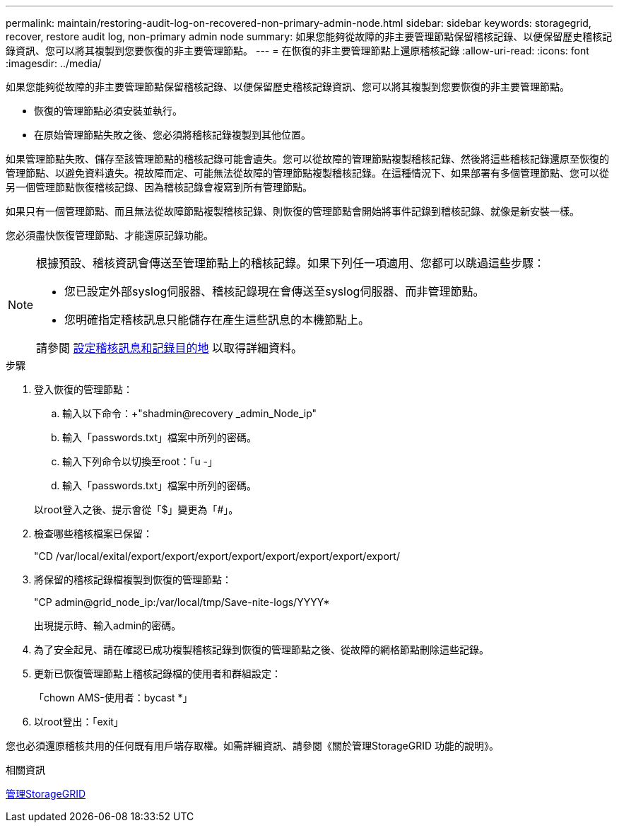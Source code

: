 ---
permalink: maintain/restoring-audit-log-on-recovered-non-primary-admin-node.html 
sidebar: sidebar 
keywords: storagegrid, recover, restore audit log, non-primary admin node 
summary: 如果您能夠從故障的非主要管理節點保留稽核記錄、以便保留歷史稽核記錄資訊、您可以將其複製到您要恢復的非主要管理節點。 
---
= 在恢復的非主要管理節點上還原稽核記錄
:allow-uri-read: 
:icons: font
:imagesdir: ../media/


[role="lead"]
如果您能夠從故障的非主要管理節點保留稽核記錄、以便保留歷史稽核記錄資訊、您可以將其複製到您要恢復的非主要管理節點。

* 恢復的管理節點必須安裝並執行。
* 在原始管理節點失敗之後、您必須將稽核記錄複製到其他位置。


如果管理節點失敗、儲存至該管理節點的稽核記錄可能會遺失。您可以從故障的管理節點複製稽核記錄、然後將這些稽核記錄還原至恢復的管理節點、以避免資料遺失。視故障而定、可能無法從故障的管理節點複製稽核記錄。在這種情況下、如果部署有多個管理節點、您可以從另一個管理節點恢復稽核記錄、因為稽核記錄會複寫到所有管理節點。

如果只有一個管理節點、而且無法從故障節點複製稽核記錄、則恢復的管理節點會開始將事件記錄到稽核記錄、就像是新安裝一樣。

您必須盡快恢復管理節點、才能還原記錄功能。

[NOTE]
====
根據預設、稽核資訊會傳送至管理節點上的稽核記錄。如果下列任一項適用、您都可以跳過這些步驟：

* 您已設定外部syslog伺服器、稽核記錄現在會傳送至syslog伺服器、而非管理節點。
* 您明確指定稽核訊息只能儲存在產生這些訊息的本機節點上。


請參閱 xref:../monitor/configure-audit-messages.adoc[設定稽核訊息和記錄目的地] 以取得詳細資料。

====
.步驟
. 登入恢復的管理節點：
+
.. 輸入以下命令：+"shadmin@recovery _admin_Node_ip"
.. 輸入「passwords.txt」檔案中所列的密碼。
.. 輸入下列命令以切換至root：「u -」
.. 輸入「passwords.txt」檔案中所列的密碼。


+
以root登入之後、提示會從「$」變更為「#」。

. 檢查哪些稽核檔案已保留：
+
"CD /var/local/exital/export/export/export/export/export/export/export/export/

. 將保留的稽核記錄檔複製到恢復的管理節點：
+
"CP admin@grid_node_ip:/var/local/tmp/Save-nite-logs/YYYY*

+
出現提示時、輸入admin的密碼。

. 為了安全起見、請在確認已成功複製稽核記錄到恢復的管理節點之後、從故障的網格節點刪除這些記錄。
. 更新已恢復管理節點上稽核記錄檔的使用者和群組設定：
+
「chown AMS-使用者：bycast *」

. 以root登出：「exit」


您也必須還原稽核共用的任何既有用戶端存取權。如需詳細資訊、請參閱《關於管理StorageGRID 功能的說明》。

.相關資訊
xref:../admin/index.adoc[管理StorageGRID]

